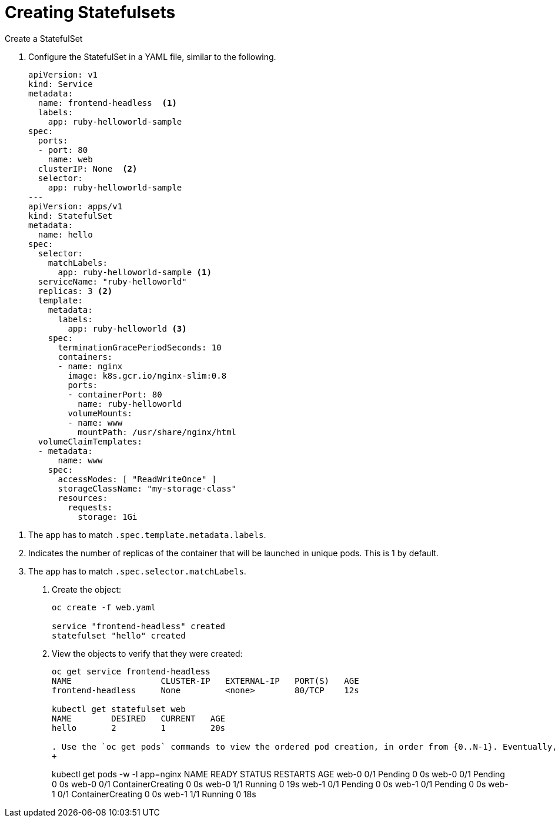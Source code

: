 ////
Creating statefulsets

Module included in the following assemblies:

* admin_guide/statefulsets.adoc
////

[id='creating-statefulsets_{context}']
= Creating Statefulsets

Create a StatefulSet

. Configure the StatefulSet in a YAML file, similar to the following.
+
----
apiVersion: v1
kind: Service
metadata:
  name: frontend-headless  <1>
  labels:
    app: ruby-helloworld-sample
spec:
  ports:
  - port: 80
    name: web
  clusterIP: None  <2>
  selector:
    app: ruby-helloworld-sample
---
apiVersion: apps/v1
kind: StatefulSet
metadata:
  name: hello
spec:
  selector:
    matchLabels:
      app: ruby-helloworld-sample <1>
  serviceName: "ruby-helloworld"
  replicas: 3 <2>
  template:
    metadata:
      labels:
        app: ruby-helloworld <3>
    spec:
      terminationGracePeriodSeconds: 10
      containers:
      - name: nginx
        image: k8s.gcr.io/nginx-slim:0.8
        ports:
        - containerPort: 80
          name: ruby-helloworld
        volumeMounts:
        - name: www
          mountPath: /usr/share/nginx/html
  volumeClaimTemplates:
  - metadata:
      name: www
    spec:
      accessModes: [ "ReadWriteOnce" ]
      storageClassName: "my-storage-class"
      resources:
        requests:
          storage: 1Gi
----

<1> The `app` has to match `.spec.template.metadata.labels`.
<2> Indicates the number of replicas of the container that will be launched in unique pods. This is 1 by default.
<2> The `app` has to match `.spec.selector.matchLabels`.

. Create the object:
+
----
oc create -f web.yaml 

service "frontend-headless" created
statefulset "hello" created
----

. View the objects to verify that they were created:
+
----
oc get service frontend-headless
NAME                  CLUSTER-IP   EXTERNAL-IP   PORT(S)   AGE
frontend-headless     None         <none>        80/TCP    12s

kubectl get statefulset web
NAME        DESIRED   CURRENT   AGE
hello       2         1         20s

. Use the `oc get pods` commands to view the ordered pod creation, in order from {0..N-1}. Eventually, the output will look like the example below:
+
----
kubectl get pods -w -l app=nginx
NAME      READY     STATUS    RESTARTS   AGE
web-0     0/1       Pending   0          0s
web-0     0/1       Pending   0         0s
web-0     0/1       ContainerCreating   0         0s
web-0     1/1       Running   0         19s
web-1     0/1       Pending   0         0s
web-1     0/1       Pending   0         0s
web-1     0/1       ContainerCreating   0         0s
web-1     1/1       Running   0         18s
----


